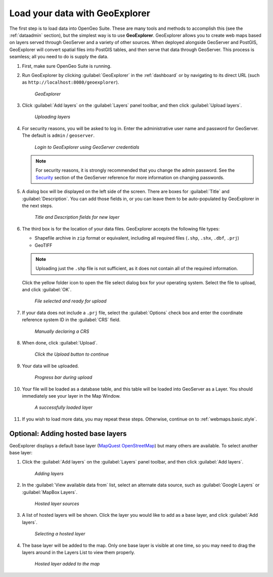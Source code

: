 .. _webmaps.basic.load:

Load your data with GeoExplorer
===============================

The first step is to load data into OpenGeo Suite. These are many tools and methods to accomplish this (see the :ref:`dataadmin` section), but the simplest way is to use **GeoExplorer**. GeoExplorer allows you to create web maps based on layers served through GeoServer and a variety of other sources. When deployed alongside GeoServer and PostGIS, GeoExplorer will convert spatial files into PostGIS tables, and then serve that data through GeoServer. This process is seamless; all you need to do is supply the data.

#. First, make sure OpenGeo Suite is running.

#. Run GeoExplorer by clicking :guilabel:`GeoExplorer` in the :ref:`dashboard` or by navigating to its direct URL (such as ``http://localhost:8080/geoexplorer``).

   .. figure:: img/load_geoexplorer.png

      *GeoExplorer*

#. Click :guilabel:`Add layers` on the :guilabel:`Layers` panel toolbar, and then click :guilabel:`Upload layers`.

   .. figure:: img/load_uploadmenu.png

      *Uploading layers*

#. For security reasons, you will be asked to log in. Enter the administrative user name and password for GeoServer. The default is ``admin`` / ``geoserver``.

   .. figure:: img/load_login.png

      *Login to GeoExplorer using GeoServer credentials*

   .. note:: For security reasons, it is strongly recommended that you change the admin password. See the `Security <../../geoserver/webadmin/security/>`_ section of the GeoServer reference for more information on changing passwords.

   .. todo:: Also link to master password tutorial.

#. A dialog box will be displayed on the left side of the screen. There are boxes for :guilabel:`Title` and :guilabel:`Description`. You can add those fields in, or you can leave them to be auto-populated by GeoExplorer in the next steps.

   .. figure:: img/load_metadata.png

      *Title and Description fields for new layer*

#. The third box is for the location of your data files. GeoExplorer accepts the following file types:

   * Shapefile archive in ``zip`` format or equivalent, including all required files (``.shp``, ``.shx``, ``.dbf``, ``.prj``)
   * GeoTIFF

   .. note:: Uploading just the ``.shp`` file is not sufficient, as it does not contain all of the required information.

   Click the yellow folder icon to open the file select dialog box for your operating system. Select the file to upload, and click :guilabel:`OK`.

   .. figure:: img/load_fileselected.png

      *File selected and ready for upload*

#. If your data does not include a ``.prj`` file, select the :guilabel:`Options` check box and enter the coordinate reference system ID in the :guilabel:`CRS` field. 

   .. figure:: img/load_crs.png

      *Manually declaring a CRS*

#. When done, click :guilabel:`Upload`.

   .. figure:: img/load_uploadbutton.png

      *Click the Upload button to continue*

#. Your data will be uploaded.

   .. figure:: img/load_progress.png

      *Progress bar during upload*

#. Your file will be loaded as a database table, and this table will be loaded into GeoServer as a Layer. You should immediately see your layer in the Map Window.

   .. figure:: img/load_success.png

      *A successfully loaded layer*

#. If you wish to load more data, you may repeat these steps. Otherwise, continue on to :ref:`webmaps.basic.style`.

.. todo:: Bulk layer loading is available through the GeoServer Layer Importer.

Optional: Adding hosted base layers
-----------------------------------

GeoExplorer displays a default base layer (`MapQuest OpenStreetMap <http://open.mapquest.com/>`_) but many others are available. To select another base layer:

#. Click the :guilabel:`Add layers` on the :guilabel:`Layers` panel toolbar, and then click :guilabel:`Add layers`.

   .. figure:: img/load_addlayers.png

      *Adding layers*

#. In the :guilabel:`View available data from` list, select an alternate data source, such as :guilabel:`Google Layers` or :guilabel:`MapBox Layers`.

   .. figure:: img/load_hostedlayersource.png

      *Hosted layer sources*

#. A list of hosted layers will be shown. Click the layer you would like to add as a base layer, and click :guilabel:`Add layers`.

   .. figure:: img/load_hostedlayer.png

      *Selecting a hosted layer*

#. The base layer will be added to the map. Only one base layer is visible at one time, so you may need to drag the layers around in the Layers List to view them properly.

   .. figure:: img/load_hostedlayeradded.png

      *Hosted layer added to the map*
